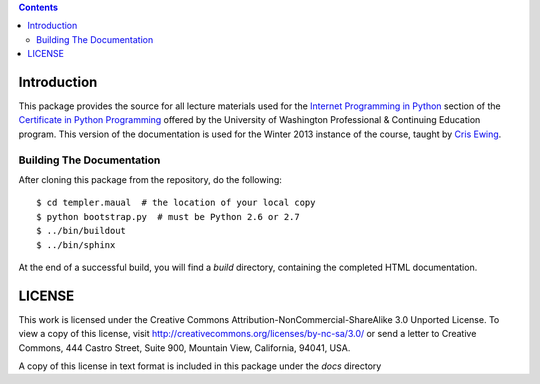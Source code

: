 .. contents::

Introduction
============

This package provides the source for all lecture materials used for the
`Internet Programming in Python`_ section of the `Certificate in Python
Programming`_ offered by the University of Washington Professional & Continuing
Education program. This version of the documentation is used for the Winter
2013 instance of the course, taught by `Cris Ewing`_.

.. _Internet Programming in Python: http://www.pce.uw.edu/courses/internet-programming-python/downtown-seattle-winter-2013/
.. _Certificate in Python Programming: http://www.pce.uw.edu/certificates/python-programming.html
.. _Cris Ewing: http://www.linkedin.com/profile/view?id=19741495

Building The Documentation
--------------------------

After cloning this package from the repository, do the following::

  $ cd templer.maual  # the location of your local copy
  $ python bootstrap.py  # must be Python 2.6 or 2.7
  $ ../bin/buildout
  $ ../bin/sphinx

At the end of a successful build, you will find a `build` directory, containing
the completed HTML documentation.

LICENSE
=======

This work is licensed under the Creative Commons
Attribution-NonCommercial-ShareAlike 3.0 Unported License. To view a copy of
this license, visit http://creativecommons.org/licenses/by-nc-sa/3.0/ or send
a letter to Creative Commons, 444 Castro Street, Suite 900, Mountain View,
California, 94041, USA.

A copy of this license in text format is included in this package under the
`docs` directory
